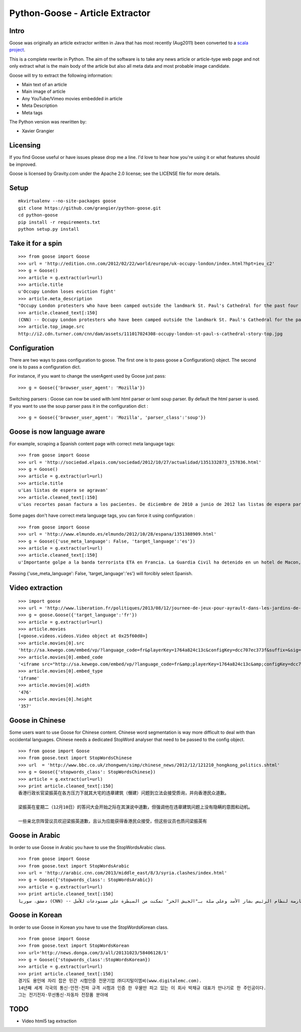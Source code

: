Python-Goose - Article Extractor |Build Status|
===============================================

Intro
-----

Goose was originally an article extractor written in Java that has most
recently (Aug2011) been converted to a `scala project <https://github.com/GravityLabs/goose>`_.

This is a complete rewrite in Python. The aim of the software is to
take any news article or article-type web page and not only extract what
is the main body of the article but also all meta data and most probable
image candidate.

Goose will try to extract the following information:

-  Main text of an article
-  Main image of article
-  Any YouTube/Vimeo movies embedded in article
-  Meta Description
-  Meta tags

The Python version was rewritten by:

-  Xavier Grangier

Licensing
---------

If you find Goose useful or have issues please drop me a line. I'd love
to hear how you're using it or what features should be improved.

Goose is licensed by Gravity.com under the Apache 2.0 license; see the
LICENSE file for more details.

Setup
-----

::

    mkvirtualenv --no-site-packages goose
    git clone https://github.com/grangier/python-goose.git
    cd python-goose
    pip install -r requirements.txt
    python setup.py install

Take it for a spin
------------------

::

    >>> from goose import Goose
    >>> url = 'http://edition.cnn.com/2012/02/22/world/europe/uk-occupy-london/index.html?hpt=ieu_c2'
    >>> g = Goose()
    >>> article = g.extract(url=url)
    >>> article.title
    u'Occupy London loses eviction fight'
    >>> article.meta_description
    "Occupy London protesters who have been camped outside the landmark St. Paul's Cathedral for the past four months lost their court bid to avoid eviction Wednesday in a decision made by London's Court of Appeal."
    >>> article.cleaned_text[:150]
    (CNN) -- Occupy London protesters who have been camped outside the landmark St. Paul's Cathedral for the past four months lost their court bid to avoi
    >>> article.top_image.src
    http://i2.cdn.turner.com/cnn/dam/assets/111017024308-occupy-london-st-paul-s-cathedral-story-top.jpg

Configuration
-------------

There are two ways to pass configuration to goose. The first one is to
pass goose a Configuration() object. The second one is to pass a
configuration dict.

For instance, if you want to change the userAgent used by Goose just
pass:

::

    >>> g = Goose({'browser_user_agent': 'Mozilla'})

Switching parsers : Goose can now be used with lxml html parser or lxml
soup parser. By default the html parser is used. If you want to use the
soup parser pass it in the configuration dict :

::

    >>> g = Goose({'browser_user_agent': 'Mozilla', 'parser_class':'soup'})

Goose is now language aware
---------------------------

For example, scraping a Spanish content page with correct meta language
tags:

::

    >>> from goose import Goose
    >>> url = 'http://sociedad.elpais.com/sociedad/2012/10/27/actualidad/1351332873_157836.html'
    >>> g = Goose()
    >>> article = g.extract(url=url)
    >>> article.title
    u'Las listas de espera se agravan'
    >>> article.cleaned_text[:150]
    u'Los recortes pasan factura a los pacientes. De diciembre de 2010 a junio de 2012 las listas de espera para operarse aumentaron un 125%. Hay m\xe1s ciudad'

Some pages don't have correct meta language tags, you can force it using
configuration :

::

    >>> from goose import Goose
    >>> url = 'http://www.elmundo.es/elmundo/2012/10/28/espana/1351388909.html'
    >>> g = Goose({'use_meta_language': False, 'target_language':'es'})
    >>> article = g.extract(url=url)
    >>> article.cleaned_text[:150]
    u'Importante golpe a la banda terrorista ETA en Francia. La Guardia Civil ha detenido en un hotel de Macon, a 70 kil\xf3metros de Lyon, a Izaskun Lesaka y '

Passing {'use\_meta\_language': False, 'target\_language':'es'} will
forcibly select Spanish.


Video extraction
----------------

::

    >>> import goose
    >>> url = 'http://www.liberation.fr/politiques/2013/08/12/journee-de-jeux-pour-ayrault-dans-les-jardins-de-matignon_924350'
    >>> g = goose.Goose({'target_language':'fr'})
    >>> article = g.extract(url=url)
    >>> article.movies
    [<goose.videos.videos.Video object at 0x25f60d0>]
    >>> article.movies[0].src
    'http://sa.kewego.com/embed/vp/?language_code=fr&playerKey=1764a824c13c&configKey=dcc707ec373f&suffix=&sig=9bc77afb496s&autostart=false'
    >>> article.movies[0].embed_code
    '<iframe src="http://sa.kewego.com/embed/vp/?language_code=fr&amp;playerKey=1764a824c13c&amp;configKey=dcc707ec373f&amp;suffix=&amp;sig=9bc77afb496s&amp;autostart=false" frameborder="0" scrolling="no" width="476" height="357"/>'
    >>> article.movies[0].embed_type
    'iframe'
    >>> article.movies[0].width
    '476'
    >>> article.movies[0].height
    '357'


Goose in Chinese
----------------

Some users want to use Goose for Chinese content. Chinese word
segmentation is way more difficult to deal with than occidental
languages. Chinese needs a dedicated StopWord analyser that need to be
passed to the config object.

::

    >>> from goose import Goose
    >>> from goose.text import StopWordsChinese
    >>> url  = 'http://www.bbc.co.uk/zhongwen/simp/chinese_news/2012/12/121210_hongkong_politics.shtml'
    >>> g = Goose({'stopwords_class': StopWordsChinese})
    >>> article = g.extract(url=url)
    >>> print article.cleaned_text[:150]
    香港行政长官梁振英在各方压力下就其大宅的违章建筑（僭建）问题到立法会接受质询，并向香港民众道歉。

    梁振英在星期二（12月10日）的答问大会开始之际在其演说中道歉，但强调他在违章建筑问题上没有隐瞒的意图和动机。

    一些亲北京阵营议员欢迎梁振英道歉，且认为应能获得香港民众接受，但这些议员也质问梁振英有

Goose in Arabic
---------------

In order to use Goose in Arabic you have to use the StopWordsArabic
class.

::

    >>> from goose import Goose
    >>> from goose.text import StopWordsArabic
    >>> url = 'http://arabic.cnn.com/2013/middle_east/8/3/syria.clashes/index.html'
    >>> g = Goose({'stopwords_class': StopWordsArabic})
    >>> article = g.extract(url=url)
    >>> print article.cleaned_text[:150]
    دمشق، سوريا (CNN) -- أكدت جهات سورية معارضة أن فصائل مسلحة معارضة لنظام الرئيس بشار الأسد وعلى صلة بـ"الجيش الحر" تمكنت من السيطرة على مستودعات للأسل


Goose in Korean
---------------

In order to use Goose in Korean you have to use the StopWordsKorean
class.

::

    >>> from goose import Goose
    >>> from goose.text import StopWordsKorean
    >>> url='http://news.donga.com/3/all/20131023/58406128/1'
    >>> g = Goose({'stopwords_class':StopWordsKorean})
    >>> article = g.extract(url=url)
    >>> print article.cleaned_text[:150]
    경기도 용인에 자리 잡은 민간 시험인증 전문기업 ㈜디지털이엠씨(www.digitalemc.com). 
    14년째 세계 각국의 통신·안전·전파 규격 시험과 인증 한 우물만 파고 있는 이 회사 박채규 대표가 만나기로 한 주인공이다. 
    그는 전기전자·무선통신·자동차 전장품 분야에

TODO
----

-  Video html5 tag extraction


.. |Build Status| image:: https://travis-ci.org/grangier/python-goose.png?branch=develop   :target: https://travis-ci.org/grangier/python-goose
